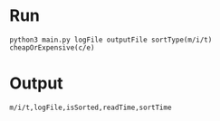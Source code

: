 * Run
#+BEGIN_SRC shell
python3 main.py logFile outputFile sortType(m/i/t) cheapOrExpensive(c/e)
#+END_SRC
* Output
#+BEGIN_SRC shell
m/i/t,logFile,isSorted,readTime,sortTime
#+END_SRC
